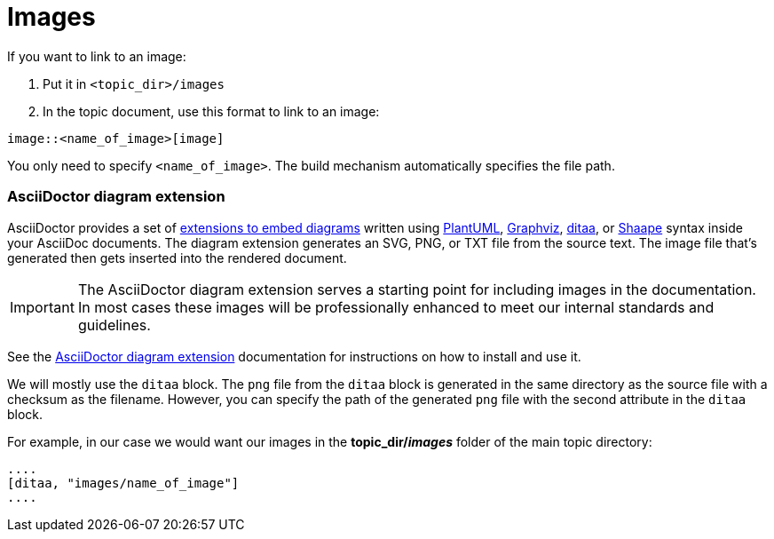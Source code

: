 
= Images
If you want to link to an image:

1. Put it in `<topic_dir>/images`
2. In the topic document, use this format to link to an image:

----
image::<name_of_image>[image]
----

You only need to specify `<name_of_image>`.
The build mechanism automatically specifies the file path.

=== AsciiDoctor diagram extension
AsciiDoctor provides a set of
http://asciidoctor.org/docs/asciidoctor-diagram/[extensions to embed diagrams]
written using
http://plantuml.sourceforge.net/[PlantUML],
http://www.graphviz.org/[Graphviz],
http://ditaa.sourceforge.net/[ditaa],
or https://github.com/christiangoltz/shaape[Shaape]
syntax inside your AsciiDoc documents.
The diagram extension generates an SVG, PNG, or TXT file
from the source text.
The image file that's generated then gets inserted into the rendered document.

[IMPORTANT]
====
The AsciiDoctor diagram extension serves a starting point
for including images in the documentation.
In most cases these images will be professionally enhanced
to meet our internal standards and guidelines.
====

See the
http://asciidoctor.org/docs/asciidoctor-diagram/[AsciiDoctor diagram extension]
documentation for instructions on how to install and use it.


We will mostly use the `ditaa` block.
The `png` file from the `ditaa` block is generated in the same directory
as the source file with a checksum as the filename.
However, you can specify the path of the generated `png` file
with the second attribute in the `ditaa` block.

For example, in our case we would want our images
in the *topic_dir/_images_* folder of the main topic directory:

----
....
[ditaa, "images/name_of_image"]
....
----
